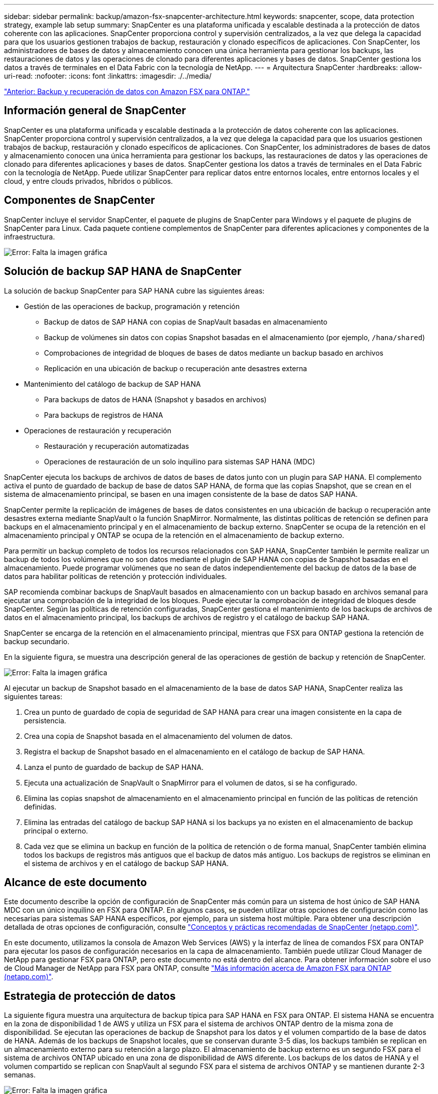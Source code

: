---
sidebar: sidebar 
permalink: backup/amazon-fsx-snapcenter-architecture.html 
keywords: snapcenter, scope, data protection strategy, example lab setup 
summary: SnapCenter es una plataforma unificada y escalable destinada a la protección de datos coherente con las aplicaciones. SnapCenter proporciona control y supervisión centralizados, a la vez que delega la capacidad para que los usuarios gestionen trabajos de backup, restauración y clonado específicos de aplicaciones. Con SnapCenter, los administradores de bases de datos y almacenamiento conocen una única herramienta para gestionar los backups, las restauraciones de datos y las operaciones de clonado para diferentes aplicaciones y bases de datos. SnapCenter gestiona los datos a través de terminales en el Data Fabric con la tecnología de NetApp. 
---
= Arquitectura SnapCenter
:hardbreaks:
:allow-uri-read: 
:nofooter: 
:icons: font
:linkattrs: 
:imagesdir: ./../media/


link:amazon-fsx-backup-and-recovery-using-amazon-fsx-for-ontap.html["Anterior: Backup y recuperación de datos con Amazon FSX para ONTAP."]



== Información general de SnapCenter

SnapCenter es una plataforma unificada y escalable destinada a la protección de datos coherente con las aplicaciones. SnapCenter proporciona control y supervisión centralizados, a la vez que delega la capacidad para que los usuarios gestionen trabajos de backup, restauración y clonado específicos de aplicaciones. Con SnapCenter, los administradores de bases de datos y almacenamiento conocen una única herramienta para gestionar los backups, las restauraciones de datos y las operaciones de clonado para diferentes aplicaciones y bases de datos. SnapCenter gestiona los datos a través de terminales en el Data Fabric con la tecnología de NetApp. Puede utilizar SnapCenter para replicar datos entre entornos locales, entre entornos locales y el cloud, y entre clouds privados, híbridos o públicos.



== Componentes de SnapCenter

SnapCenter incluye el servidor SnapCenter, el paquete de plugins de SnapCenter para Windows y el paquete de plugins de SnapCenter para Linux. Cada paquete contiene complementos de SnapCenter para diferentes aplicaciones y componentes de la infraestructura.

image:amazon-fsx-image5.png["Error: Falta la imagen gráfica"]



== Solución de backup SAP HANA de SnapCenter

La solución de backup SnapCenter para SAP HANA cubre las siguientes áreas:

* Gestión de las operaciones de backup, programación y retención
+
** Backup de datos de SAP HANA con copias de SnapVault basadas en almacenamiento
** Backup de volúmenes sin datos con copias Snapshot basadas en el almacenamiento (por ejemplo, `/hana/shared`)
** Comprobaciones de integridad de bloques de bases de datos mediante un backup basado en archivos
** Replicación en una ubicación de backup o recuperación ante desastres externa


* Mantenimiento del catálogo de backup de SAP HANA
+
** Para backups de datos de HANA (Snapshot y basados en archivos)
** Para backups de registros de HANA


* Operaciones de restauración y recuperación
+
** Restauración y recuperación automatizadas
** Operaciones de restauración de un solo inquilino para sistemas SAP HANA (MDC)




SnapCenter ejecuta los backups de archivos de datos de bases de datos junto con un plugin para SAP HANA. El complemento activa el punto de guardado de backup de base de datos SAP HANA, de forma que las copias Snapshot, que se crean en el sistema de almacenamiento principal, se basen en una imagen consistente de la base de datos SAP HANA.

SnapCenter permite la replicación de imágenes de bases de datos consistentes en una ubicación de backup o recuperación ante desastres externa mediante SnapVault o la función SnapMirror. Normalmente, las distintas políticas de retención se definen para backups en el almacenamiento principal y en el almacenamiento de backup externo. SnapCenter se ocupa de la retención en el almacenamiento principal y ONTAP se ocupa de la retención en el almacenamiento de backup externo.

Para permitir un backup completo de todos los recursos relacionados con SAP HANA, SnapCenter también le permite realizar un backup de todos los volúmenes que no son datos mediante el plugin de SAP HANA con copias de Snapshot basadas en el almacenamiento. Puede programar volúmenes que no sean de datos independientemente del backup de datos de la base de datos para habilitar políticas de retención y protección individuales.

SAP recomienda combinar backups de SnapVault basados en almacenamiento con un backup basado en archivos semanal para ejecutar una comprobación de la integridad de los bloques. Puede ejecutar la comprobación de integridad de bloques desde SnapCenter. Según las políticas de retención configuradas, SnapCenter gestiona el mantenimiento de los backups de archivos de datos en el almacenamiento principal, los backups de archivos de registro y el catálogo de backup SAP HANA.

SnapCenter se encarga de la retención en el almacenamiento principal, mientras que FSX para ONTAP gestiona la retención de backup secundario.

En la siguiente figura, se muestra una descripción general de las operaciones de gestión de backup y retención de SnapCenter.

image:amazon-fsx-image6.png["Error: Falta la imagen gráfica"]

Al ejecutar un backup de Snapshot basado en el almacenamiento de la base de datos SAP HANA, SnapCenter realiza las siguientes tareas:

. Crea un punto de guardado de copia de seguridad de SAP HANA para crear una imagen consistente en la capa de persistencia.
. Crea una copia de Snapshot basada en el almacenamiento del volumen de datos.
. Registra el backup de Snapshot basado en el almacenamiento en el catálogo de backup de SAP HANA.
. Lanza el punto de guardado de backup de SAP HANA.
. Ejecuta una actualización de SnapVault o SnapMirror para el volumen de datos, si se ha configurado.
. Elimina las copias snapshot de almacenamiento en el almacenamiento principal en función de las políticas de retención definidas.
. Elimina las entradas del catálogo de backup SAP HANA si los backups ya no existen en el almacenamiento de backup principal o externo.
. Cada vez que se elimina un backup en función de la política de retención o de forma manual, SnapCenter también elimina todos los backups de registros más antiguos que el backup de datos más antiguo. Los backups de registros se eliminan en el sistema de archivos y en el catálogo de backup SAP HANA.




== Alcance de este documento

Este documento describe la opción de configuración de SnapCenter más común para un sistema de host único de SAP HANA MDC con un único inquilino en FSX para ONTAP. En algunos casos, se pueden utilizar otras opciones de configuración como las necesarias para sistemas SAP HANA específicos, por ejemplo, para un sistema host múltiple. Para obtener una descripción detallada de otras opciones de configuración, consulte https://docs.netapp.com/us-en/netapp-solutions-sap/backup/saphana-br-scs-snapcenter-concepts-and-best-practices.html["Conceptos y prácticas recomendadas de SnapCenter (netapp.com)"^].

En este documento, utilizamos la consola de Amazon Web Services (AWS) y la interfaz de línea de comandos FSX para ONTAP para ejecutar los pasos de configuración necesarios en la capa de almacenamiento. También puede utilizar Cloud Manager de NetApp para gestionar FSX para ONTAP, pero este documento no está dentro del alcance. Para obtener información sobre el uso de Cloud Manager de NetApp para FSX para ONTAP, consulte https://docs.netapp.com/us-en/occm/concept_fsx_aws.html["Más información acerca de Amazon FSX para ONTAP (netapp.com)"^].



== Estrategia de protección de datos

La siguiente figura muestra una arquitectura de backup típica para SAP HANA en FSX para ONTAP. El sistema HANA se encuentra en la zona de disponibilidad 1 de AWS y utiliza un FSX para el sistema de archivos ONTAP dentro de la misma zona de disponibilidad. Se ejecutan las operaciones de backup de Snapshot para los datos y el volumen compartido de la base de datos de HANA. Además de los backups de Snapshot locales, que se conservan durante 3-5 días, los backups también se replican en un almacenamiento externo para su retención a largo plazo. El almacenamiento de backup externo es un segundo FSX para el sistema de archivos ONTAP ubicado en una zona de disponibilidad de AWS diferente. Los backups de los datos de HANA y el volumen compartido se replican con SnapVault al segundo FSX para el sistema de archivos ONTAP y se mantienen durante 2-3 semanas.

image:amazon-fsx-image7.png["Error: Falta la imagen gráfica"]

Antes de configurar SnapCenter, debe definirse la estrategia de protección de datos en función de los requisitos de objetivo de tiempo de recuperación y objetivo de punto de recuperación de los distintos sistemas SAP.

Un enfoque común es definir tipos de sistemas como sistemas de producción, desarrollo, pruebas o entornos de pruebas. Normalmente, todos los sistemas SAP del mismo tipo tienen los mismos parámetros de protección de datos.

Deben definirse los siguientes parámetros:

* ¿Con qué frecuencia se debería ejecutar un backup de Snapshot?
* ¿Cuánto tiempo se deberían conservar los backups de copias snapshot en el sistema de almacenamiento principal?
* ¿Con qué frecuencia se debe ejecutar una comprobación de integridad de bloque?
* ¿Deberían replicarse los principales backups en una ubicación de backup externa?
* ¿Cuánto tiempo deberían guardarse los backups en el almacenamiento de backups externo?


En la siguiente tabla se muestra un ejemplo de parámetros de protección de datos para los tipos del sistema: Producción, desarrollo y pruebas. Para el sistema de producción se ha definido una alta frecuencia de backups, y los backups se replican en un centro de backup externo una vez al día. Los sistemas de prueba tienen menos requisitos y no tienen replicación de backups.

|===
| Parámetros | Sistemas de producción | Sistemas de desarrollo | Pruebas de sistemas 


| Frecuencia de backup | Cada 6 horas | Cada 6 horas | Cada 6 horas 


| Retención primaria | 3 días | 3 días | 3 días 


| Comprobación de integridad de bloques | Una vez a la semana | Una vez a la semana | No 


| Replicación en centro de backup externo | Una vez al día | Una vez al día | No 


| Retención de backups fuera de las instalaciones | 2 semanas | 2 semanas | No aplicable 
|===
En la siguiente tabla, se muestran las políticas que deben configurarse para los parámetros de protección de datos.

|===
| Parámetros | Policy LocalSnap | Policy LocalSnapAndSnapVault | Política BlockIntegrityCheck 


| Tipo de backup | Basado en Snapshot | Basado en Snapshot | Basado en archivos 


| Frecuencia de programación | Cada hora | Todos los días | Semanal 


| Retención primaria | Recuento = 12 | Recuento = 3 | Recuento = 1 


| Replicación SnapVault | No | Sí | No aplicable 
|===
La política `LocalSnapshot` Se usa para los sistemas de producción, desarrollo y prueba para cubrir los backups locales de Snapshot con una retención de dos días.

En la configuración de protección de recursos, la programación se define de forma diferente para los tipos de sistema:

* Producción: Horario cada 4 horas.
* Desarrollo: Programación cada 4 horas.
* Prueba: Programe cada 4 horas.


La política `LocalSnapAndSnapVault` se utiliza en los sistemas de producción y desarrollo para cubrir la replicación diaria al almacenamiento de backup externo.

En la configuración de protección de recursos, la programación se define para producción y desarrollo:

* Producción: Programa todos los días.
* Desarrollo: Programa todos los días.la política `BlockIntegrityCheck` se utiliza para los sistemas de producción y desarrollo a fin de abarcar la comprobación semanal de la integridad de los bloques mediante un backup basado en archivos.


En la configuración de protección de recursos, la programación se define para producción y desarrollo:

* Producción: Programa cada semana.
* Desarrollo: Programa cada semana.


Para cada base de datos SAP HANA individual que utilice la política de backup externa, debe configurar una relación de protección en la capa de almacenamiento. La relación de protección define qué volúmenes se replican y la retención de los backups en el almacenamiento de backup externo.

Con el siguiente ejemplo, para cada sistema de producción y desarrollo, se define una retención de dos semanas en el almacenamiento de backup externo.

En este ejemplo, las políticas de protección y la retención para los recursos de la base de datos SAP HANA y los recursos de volúmenes sin datos no son diferentes.



== Configuración de ejemplo de laboratorio

La siguiente configuración de laboratorio se utilizó como configuración de ejemplo para el resto de este documento.

PFX de sistema HANA:

* Sistema MDC de host único con un único inquilino
* HANA 2.0 SPS 6 revisión 60
* SLES PARA SAP 15SP3


SnapCenter.:

* Versión 4.6
* HANA y el plugin de Linux implementados en un host de base de datos HANA


FSX para sistemas de archivos ONTAP:

* Dos FSX para sistemas de archivos ONTAP con una única máquina virtual de almacenamiento (SVM)
* Cada FSX para el sistema ONTAP en una zona de disponibilidad de AWS diferente
* Volumen de datos DE HANA replicado en el segundo FSX para el sistema de archivos ONTAP


image:amazon-fsx-image8.png["Error: Falta la imagen gráfica"]

link:amazon-fsx-snapcenter-configuration.html["Siguiente: Configuración de SnapCenter."]
